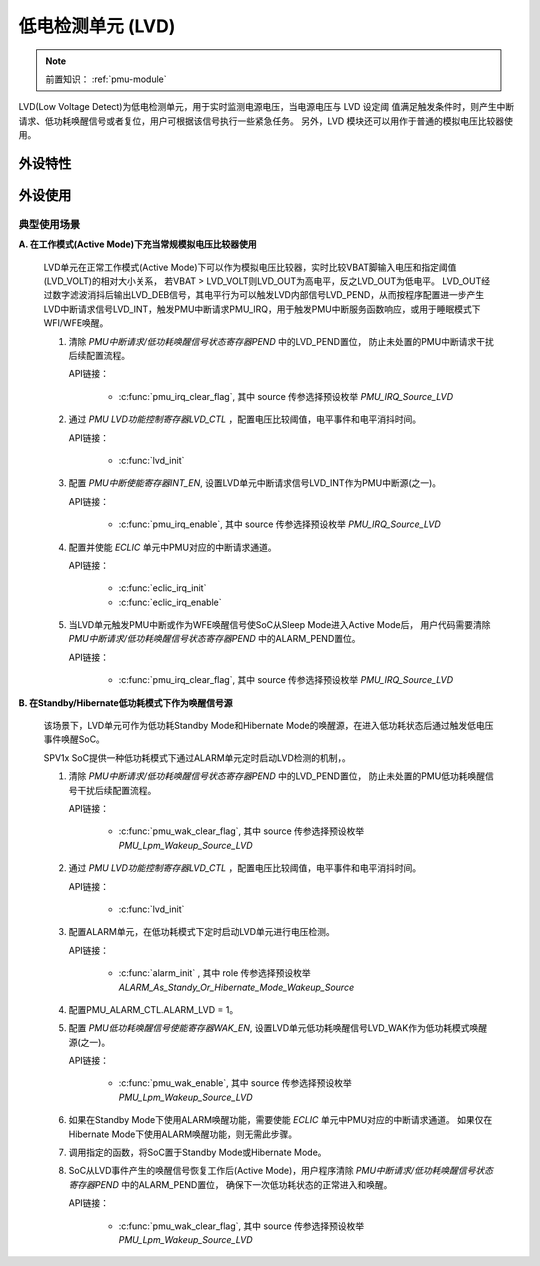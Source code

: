 .. _lvd-module:

低电检测单元 (LVD)
======================

.. note::
   
   前置知识： :ref:`pmu-module`

LVD(Low Voltage Detect)为低电检测单元，用于实时监测电源电压，当电源电压与 LVD 设定阈
值满足触发条件时，则产生中断请求、低功耗唤醒信号或者复位，用户可根据该信号执行一些紧急任务。
另外，LVD 模块还可以用作于普通的模拟电压比较器使用。

外设特性
----------------------

外设使用
----------------------

.. image:: ../../_static/kiwi-lvd-module.png
 :align: center
 :width: 512 px

典型使用场景
^^^^^^^^^^^^^^^^^^^^^^

**A. 在工作模式(Active Mode)下充当常规模拟电压比较器使用**

  LVD单元在正常工作模式(Active Mode)下可以作为模拟电压比较器，实时比较VBAT脚输入电压和指定阈值(LVD_VOLT)的相对大小关系，
  若VBAT > LVD_VOLT则LVD_OUT为高电平，反之LVD_OUT为低电平。
  LVD_OUT经过数字滤波消抖后输出LVD_DEB信号，其电平行为可以触发LVD内部信号LVD_PEND，从而按程序配置进一步产生
  LVD中断请求信号LVD_INT，触发PMU中断请求PMU_IRQ，用于触发PMU中断服务函数响应，或用于睡眠模式下WFI/WFE唤醒。


  1. 清除 *PMU中断请求/低功耗唤醒信号状态寄存器PEND* 中的LVD_PEND置位，
     防止未处置的PMU中断请求干扰后续配置流程。

     API链接：

      - :c:func:`pmu_irq_clear_flag`, 其中 source 传参选择预设枚举 *PMU_IRQ_Source_LVD*

  2. 通过 *PMU LVD功能控制寄存器LVD_CTL* ，配置电压比较阈值，电平事件和电平消抖时间。

     API链接：

      - :c:func:`lvd_init`

  3. 配置 *PMU中断使能寄存器INT_EN*, 设置LVD单元中断请求信号LVD_INT作为PMU中断源(之一)。

     API链接：

      - :c:func:`pmu_irq_enable`, 其中 source 传参选择预设枚举 *PMU_IRQ_Source_LVD*

  4. 配置并使能 *ECLIC* 单元中PMU对应的中断请求通道。

     API链接：

      - :c:func:`eclic_irq_init`
      - :c:func:`eclic_irq_enable`

  5. 当LVD单元触发PMU中断或作为WFE唤醒信号使SoC从Sleep Mode进入Active Mode后，
     用户代码需要清除 *PMU中断请求/低功耗唤醒信号状态寄存器PEND* 中的ALARM_PEND置位。

     API链接：

      - :c:func:`pmu_irq_clear_flag`, 其中 source 传参选择预设枚举 *PMU_IRQ_Source_LVD*

**B. 在Standby/Hibernate低功耗模式下作为唤醒信号源**

  该场景下，LVD单元可作为低功耗Standby Mode和Hibernate Mode的唤醒源，在进入低功耗状态后通过触发低电压事件唤醒SoC。

  SPV1x SoC提供一种低功耗模式下通过ALARM单元定时启动LVD检测的机制，。

  1. 清除 *PMU中断请求/低功耗唤醒信号状态寄存器PEND* 中的LVD_PEND置位，
     防止未处置的PMU低功耗唤醒信号干扰后续配置流程。

     API链接：

      - :c:func:`pmu_wak_clear_flag`, 其中 source 传参选择预设枚举 *PMU_Lpm_Wakeup_Source_LVD*

  2. 通过 *PMU LVD功能控制寄存器LVD_CTL* ，配置电压比较阈值，电平事件和电平消抖时间。

     API链接：

      - :c:func:`lvd_init`

  3. 配置ALARM单元，在低功耗模式下定时启动LVD单元进行电压检测。

     API链接：

      - :c:func:`alarm_init` , 其中 role 传参选择预设枚举 *ALARM_As_Standy_Or_Hibernate_Mode_Wakeup_Source*  

  4. 配置PMU_ALARM_CTL.ALARM_LVD = 1。

  5. 配置 *PMU低功耗唤醒信号使能寄存器WAK_EN*, 设置LVD单元低功耗唤醒信号LVD_WAK作为低功耗模式唤醒源(之一)。

     API链接：

      - :c:func:`pmu_wak_enable`, 其中 source 传参选择预设枚举 *PMU_Lpm_Wakeup_Source_LVD*

  6. 如果在Standby Mode下使用ALARM唤醒功能，需要使能 *ECLIC* 单元中PMU对应的中断请求通道。
     如果仅在Hibernate Mode下使用ALARM唤醒功能，则无需此步骤。

  7. 调用指定的函数，将SoC置于Standby Mode或Hibernate Mode。

  8. SoC从LVD事件产生的唤醒信号恢复工作后(Active Mode)，用户程序清除 *PMU中断请求/低功耗唤醒信号状态寄存器PEND* 中的ALARM_PEND置位，
     确保下一次低功耗状态的正常进入和唤醒。

     API链接：

      - :c:func:`pmu_wak_clear_flag`, 其中 source 传参选择预设枚举 *PMU_Lpm_Wakeup_Source_LVD*




